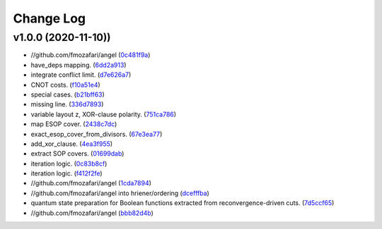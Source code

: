 Change Log
==========

v1.0.0 (2020-11-10))
-------------------

-  //github.com/fmozafari/angel
   (`0c481f9a <https://github.com/fmozafari/angel/commit/0c481f9ae288fb7ed1e95f65828ebc13bbd01454>`__)
-  have\_deps mapping.
   (`6dd2a913 <https://github.com/fmozafari/angel/commit/6dd2a913abdfc3c365cb4e569145c4cf1ca8ee38>`__)
-  integrate conflict limit.
   (`d7e626a7 <https://github.com/fmozafari/angel/commit/d7e626a704716f5fe25fc6c7dbbf638baee464bb>`__)
-  CNOT costs.
   (`f10a51e4 <https://github.com/fmozafari/angel/commit/f10a51e46f2602b993e55b83751841877bc55f60>`__)
-  special cases.
   (`b21bff63 <https://github.com/fmozafari/angel/commit/b21bff63df69a5b38fa404cace9ceaf8e47d6f8c>`__)
-  missing line.
   (`336d7893 <https://github.com/fmozafari/angel/commit/336d7893223b80dac656f734cb02c4487f82df26>`__)
-  variable layout z, XOR-clause polarity.
   (`751ca786 <https://github.com/fmozafari/angel/commit/751ca786d84ef109491f78747267acb9421e3287>`__)
-  map ESOP cover.
   (`2438c7dc <https://github.com/fmozafari/angel/commit/2438c7dc4e7d2e2e4cbe44b8da0bd2e8ac6953c7>`__)
-  exact\_esop\_cover\_from\_divisors.
   (`67e3ea77 <https://github.com/fmozafari/angel/commit/67e3ea77be083858441199ba07c8e7487a1b821d>`__)
-  add\_xor\_clause.
   (`4ea3f955 <https://github.com/fmozafari/angel/commit/4ea3f9559ae8af784085cd5211f1f4ad949b7bbb>`__)
-  extract SOP covers.
   (`01699dab <https://github.com/fmozafari/angel/commit/01699dabf7370824ac3b6d17ae54412cda6c48e1>`__)
-  iteration logic.
   (`0c83b8cf <https://github.com/fmozafari/angel/commit/0c83b8cf6df1dc9375a5028d908c8de38a8ae70a>`__)
-  iteration logic.
   (`f412f2fe <https://github.com/fmozafari/angel/commit/f412f2feff53c66d0dcfee35dbc192614d6f1f66>`__)
-  //github.com/fmozafari/angel
   (`1cda7894 <https://github.com/fmozafari/angel/commit/1cda78949b024fd46833ed617e1c7ed954447903>`__)
-  //github.com/fmozafari/angel into hriener/ordering
   (`dcefffba <https://github.com/fmozafari/angel/commit/dcefffba85283b82a8fc1427dd5fdb641a9f4c08>`__)
-  quantum state preparation for Boolean functions extracted from
   reconvergence-driven cuts.
   (`7d5ccf65 <https://github.com/fmozafari/angel/commit/7d5ccf65ca18afa89bfb74757385c16c81ef2397>`__)
-  //github.com/fmozafari/angel
   (`bbb82d4b <https://github.com/fmozafari/angel/commit/bbb82d4bfb421d4d9a1eac1141c16cfe052bb206>`__)



